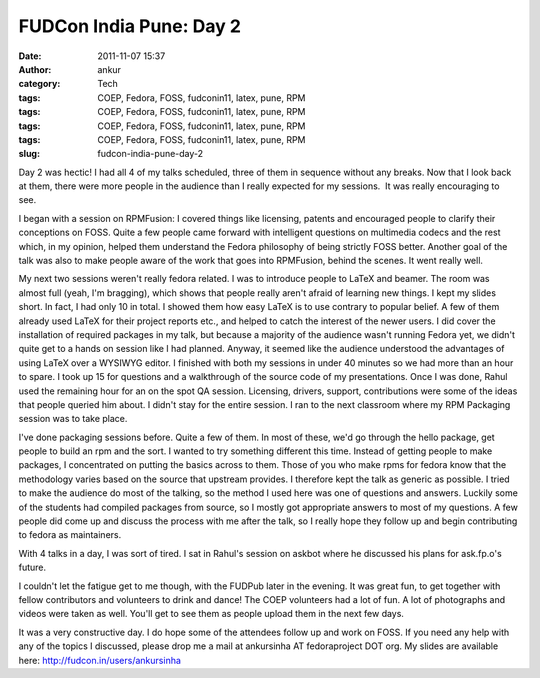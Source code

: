 FUDCon India Pune: Day 2
########################
:date: 2011-11-07 15:37
:author: ankur
:category: Tech
:tags: COEP, Fedora, FOSS, fudconin11, latex, pune, RPM
:tags: COEP, Fedora, FOSS, fudconin11, latex, pune, RPM
:tags: COEP, Fedora, FOSS, fudconin11, latex, pune, RPM
:tags: COEP, Fedora, FOSS, fudconin11, latex, pune, RPM
:slug: fudcon-india-pune-day-2

Day 2 was hectic! I had all 4 of my talks scheduled, three of them in
sequence without any breaks. Now that I look back at them, there were
more people in the audience than I really expected for my sessions.  It
was really encouraging to see.

I began with a session on RPMFusion: I covered things like licensing,
patents and encouraged people to clarify their conceptions on FOSS.
Quite a few people came forward with intelligent questions on multimedia
codecs and the rest which, in my opinion, helped them understand the
Fedora philosophy of being strictly FOSS better. Another goal of the
talk was also to make people aware of the work that goes into RPMFusion,
behind the scenes. It went really well.

My next two sessions weren't really fedora related. I was to introduce
people to LaTeX and beamer. The room was almost full (yeah, I'm
bragging), which shows that people really aren't afraid of learning new
things. I kept my slides short. In fact, I had only 10 in total. I
showed them how easy LaTeX is to use contrary to popular belief. A few
of them already used LaTeX for their project reports etc., and helped to
catch the interest of the newer users. I did cover the installation of
required packages in my talk, but because a majority of the audience
wasn't running Fedora yet, we didn't quite get to a hands on session
like I had planned. Anyway, it seemed like the audience understood the
advantages of using LaTeX over a WYSIWYG editor. I finished with both my
sessions in under 40 minutes so we had more than an hour to spare. I
took up 15 for questions and a walkthrough of the source code of my
presentations. Once I was done, Rahul used the remaining hour for an on
the spot QA session. Licensing, drivers, support, contributions were
some of the ideas that people queried him about. I didn't stay for the
entire session. I ran to the next classroom where my RPM Packaging
session was to take place.

I've done packaging sessions before. Quite a few of them. In most of
these, we'd go through the hello package, get people to build an rpm and
the sort. I wanted to try something different this time. Instead of
getting people to make packages, I concentrated on putting the basics
across to them. Those of you who make rpms for fedora know that the
methodology varies based on the source that upstream provides. I
therefore kept the talk as generic as possible. I tried to make the
audience do most of the talking, so the method I used here was one of
questions and answers. Luckily some of the students had compiled
packages from source, so I mostly got appropriate answers to most of my
questions. A few people did come up and discuss the process with me
after the talk, so I really hope they follow up and begin contributing
to fedora as maintainers.

With 4 talks in a day, I was sort of tired. I sat in Rahul's session on
askbot where he discussed his plans for ask.fp.o's future.

I couldn't let the fatigue get to me though, with the FUDPub later in
the evening. It was great fun, to get together with fellow contributors
and volunteers to drink and dance! The COEP volunteers had a lot of fun.
A lot of photographs and videos were taken as well. You'll get to see
them as people upload them in the next few days.

It was a very constructive day. I do hope some of the attendees follow
up and work on FOSS. If you need any help with any of the topics I
discussed, please drop me a mail at ankursinha AT fedoraproject DOT org.
My slides are available here: http://fudcon.in/users/ankursinha
